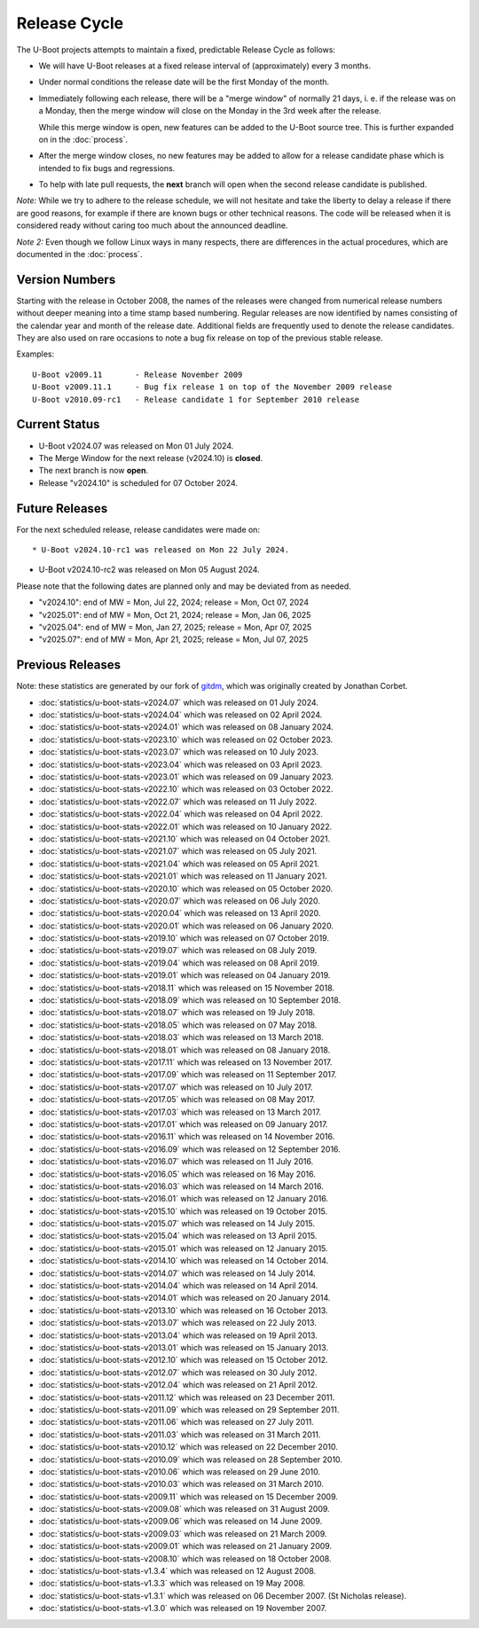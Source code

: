 Release Cycle
=============

The U-Boot projects attempts to maintain a fixed, predictable Release
Cycle as follows:

* We will have U-Boot releases at a fixed release interval of (approximately)
  every 3 months.

* Under normal conditions the release date will be the first Monday of the month.

* Immediately following each release, there will be a "merge window" of
  normally 21 days, i. e. if the release was on a Monday, then the merge window
  will close on the Monday in the 3rd week after the release.

  While this merge window is open, new features can be added to the U-Boot
  source tree. This is further expanded on in the :doc:`process`.

* After the merge window closes, no new features may be added to allow for a
  release candidate phase which is intended to fix bugs and regressions.

* To help with late pull requests, the **next** branch will open when the
  second release candidate is published.

*Note:* While we try to adhere to the release schedule, we will
not hesitate and take the liberty to delay a release if there are
good reasons, for example if there are known bugs or other technical
reasons.  The code will be released when it is considered ready
without caring too much about the announced deadline.

*Note 2:* Even though we follow Linux ways in many respects, there are
differences in the actual procedures, which are documented in the
:doc:`process`.

Version Numbers
---------------

Starting with the release in October 2008, the names of the releases were
changed from numerical release numbers without deeper meaning into a time stamp
based numbering.  Regular releases are now identified by names consisting of
the calendar year and month of the release date.  Additional fields are
frequently used to denote the release candidates.  They are also used on rare
occasions to note a bug fix release on top of the previous stable release.

Examples::

  U-Boot v2009.11	- Release November 2009
  U-Boot v2009.11.1	- Bug fix release 1 on top of the November 2009 release
  U-Boot v2010.09-rc1   - Release candidate 1 for September 2010 release

Current Status
--------------

* U-Boot v2024.07 was released on Mon 01 July 2024.

* The Merge Window for the next release (v2024.10) is **closed**.

* The next branch is now **open**.

* Release "v2024.10" is scheduled for 07 October 2024.

Future Releases
---------------

.. The following commented out dates are for when release candidates are
   planned to be tagged.

For the next scheduled release, release candidates were made on::

* U-Boot v2024.10-rc1 was released on Mon 22 July 2024.

* U-Boot v2024.10-rc2 was released on Mon 05 August 2024.

.. * U-Boot v2024.10-rc3 was released on Mon 19 August 2024.

.. * U-Boot v2024.10-rc4 was released on Mon 02 September 2024.

.. * U-Boot v2024.10-rc5 was released on Mon 16 September 2024.

.. * U-Boot v2024.10-rc6 was released on Mon 30 September 2024.

Please note that the following dates are planned only and may be deviated from
as needed.

* "v2024.10": end of MW = Mon, Jul 22, 2024; release = Mon, Oct 07, 2024

* "v2025.01": end of MW = Mon, Oct 21, 2024; release = Mon, Jan 06, 2025

* "v2025.04": end of MW = Mon, Jan 27, 2025; release = Mon, Apr 07, 2025

* "v2025.07": end of MW = Mon, Apr 21, 2025; release = Mon, Jul 07, 2025

Previous Releases
-----------------

Note: these statistics are generated by our fork of `gitdm
<https://source.denx.de/u-boot/gitdm>`_, which was originally created by
Jonathan Corbet.

* :doc:`statistics/u-boot-stats-v2024.07` which was released on 01 July 2024.

* :doc:`statistics/u-boot-stats-v2024.04` which was released on 02 April 2024.

* :doc:`statistics/u-boot-stats-v2024.01` which was released on 08 January 2024.

* :doc:`statistics/u-boot-stats-v2023.10` which was released on 02 October 2023.

* :doc:`statistics/u-boot-stats-v2023.07` which was released on 10 July 2023.

* :doc:`statistics/u-boot-stats-v2023.04` which was released on 03 April 2023.

* :doc:`statistics/u-boot-stats-v2023.01` which was released on 09 January 2023.

* :doc:`statistics/u-boot-stats-v2022.10` which was released on 03 October 2022.

* :doc:`statistics/u-boot-stats-v2022.07` which was released on 11 July 2022.

* :doc:`statistics/u-boot-stats-v2022.04` which was released on 04 April 2022.

* :doc:`statistics/u-boot-stats-v2022.01` which was released on 10 January 2022.

* :doc:`statistics/u-boot-stats-v2021.10` which was released on 04 October 2021.

* :doc:`statistics/u-boot-stats-v2021.07` which was released on 05 July 2021.

* :doc:`statistics/u-boot-stats-v2021.04` which was released on 05 April 2021.

* :doc:`statistics/u-boot-stats-v2021.01` which was released on 11 January 2021.

* :doc:`statistics/u-boot-stats-v2020.10` which was released on 05 October 2020.

* :doc:`statistics/u-boot-stats-v2020.07` which was released on 06 July 2020.

* :doc:`statistics/u-boot-stats-v2020.04` which was released on 13 April 2020.

* :doc:`statistics/u-boot-stats-v2020.01` which was released on 06 January 2020.

* :doc:`statistics/u-boot-stats-v2019.10` which was released on 07 October 2019.

* :doc:`statistics/u-boot-stats-v2019.07` which was released on 08 July 2019.

* :doc:`statistics/u-boot-stats-v2019.04` which was released on 08 April 2019.

* :doc:`statistics/u-boot-stats-v2019.01` which was released on 04 January 2019.

* :doc:`statistics/u-boot-stats-v2018.11` which was released on 15 November 2018.

* :doc:`statistics/u-boot-stats-v2018.09` which was released on 10 September 2018.

* :doc:`statistics/u-boot-stats-v2018.07` which was released on 19 July 2018.

* :doc:`statistics/u-boot-stats-v2018.05` which was released on 07 May 2018.

* :doc:`statistics/u-boot-stats-v2018.03` which was released on 13 March 2018.

* :doc:`statistics/u-boot-stats-v2018.01` which was released on 08 January 2018.

* :doc:`statistics/u-boot-stats-v2017.11` which was released on 13 November 2017.

* :doc:`statistics/u-boot-stats-v2017.09` which was released on 11 September 2017.

* :doc:`statistics/u-boot-stats-v2017.07` which was released on 10 July 2017.

* :doc:`statistics/u-boot-stats-v2017.05` which was released on 08 May 2017.

* :doc:`statistics/u-boot-stats-v2017.03` which was released on 13 March 2017.

* :doc:`statistics/u-boot-stats-v2017.01` which was released on 09 January 2017.

* :doc:`statistics/u-boot-stats-v2016.11` which was released on 14 November 2016.

* :doc:`statistics/u-boot-stats-v2016.09` which was released on 12 September 2016.

* :doc:`statistics/u-boot-stats-v2016.07` which was released on 11 July 2016.

* :doc:`statistics/u-boot-stats-v2016.05` which was released on 16 May 2016.

* :doc:`statistics/u-boot-stats-v2016.03` which was released on 14 March 2016.

* :doc:`statistics/u-boot-stats-v2016.01` which was released on 12 January 2016.

* :doc:`statistics/u-boot-stats-v2015.10` which was released on 19 October 2015.

* :doc:`statistics/u-boot-stats-v2015.07` which was released on 14 July 2015.

* :doc:`statistics/u-boot-stats-v2015.04` which was released on 13 April 2015.

* :doc:`statistics/u-boot-stats-v2015.01` which was released on 12 January 2015.

* :doc:`statistics/u-boot-stats-v2014.10` which was released on 14 October 2014.

* :doc:`statistics/u-boot-stats-v2014.07` which was released on 14 July 2014.

* :doc:`statistics/u-boot-stats-v2014.04` which was released on 14 April 2014.

* :doc:`statistics/u-boot-stats-v2014.01` which was released on 20 January 2014.

* :doc:`statistics/u-boot-stats-v2013.10` which was released on 16 October 2013.

* :doc:`statistics/u-boot-stats-v2013.07` which was released on 22 July 2013.

* :doc:`statistics/u-boot-stats-v2013.04` which was released on 19 April 2013.

* :doc:`statistics/u-boot-stats-v2013.01` which was released on 15 January 2013.

* :doc:`statistics/u-boot-stats-v2012.10` which was released on 15 October 2012.

* :doc:`statistics/u-boot-stats-v2012.07` which was released on 30 July 2012.

* :doc:`statistics/u-boot-stats-v2012.04` which was released on 21 April 2012.

* :doc:`statistics/u-boot-stats-v2011.12` which was released on 23 December 2011.

* :doc:`statistics/u-boot-stats-v2011.09` which was released on 29 September 2011.

* :doc:`statistics/u-boot-stats-v2011.06` which was released on 27 July 2011.

* :doc:`statistics/u-boot-stats-v2011.03` which was released on 31 March 2011.

* :doc:`statistics/u-boot-stats-v2010.12` which was released on 22 December 2010.

* :doc:`statistics/u-boot-stats-v2010.09` which was released on 28 September 2010.

* :doc:`statistics/u-boot-stats-v2010.06` which was released on 29 June 2010.

* :doc:`statistics/u-boot-stats-v2010.03` which was released on 31 March 2010.

* :doc:`statistics/u-boot-stats-v2009.11` which was released on 15 December 2009.

* :doc:`statistics/u-boot-stats-v2009.08` which was released on 31 August 2009.

* :doc:`statistics/u-boot-stats-v2009.06` which was released on 14 June 2009.

* :doc:`statistics/u-boot-stats-v2009.03` which was released on 21 March 2009.

* :doc:`statistics/u-boot-stats-v2009.01` which was released on 21 January 2009.

* :doc:`statistics/u-boot-stats-v2008.10` which was released on 18 October 2008.

* :doc:`statistics/u-boot-stats-v1.3.4` which was released on 12 August 2008.

* :doc:`statistics/u-boot-stats-v1.3.3` which was released on 19 May 2008.

* :doc:`statistics/u-boot-stats-v1.3.1` which was released on 06 December 2007. (St Nicholas release).

* :doc:`statistics/u-boot-stats-v1.3.0` which was released on 19 November 2007.
